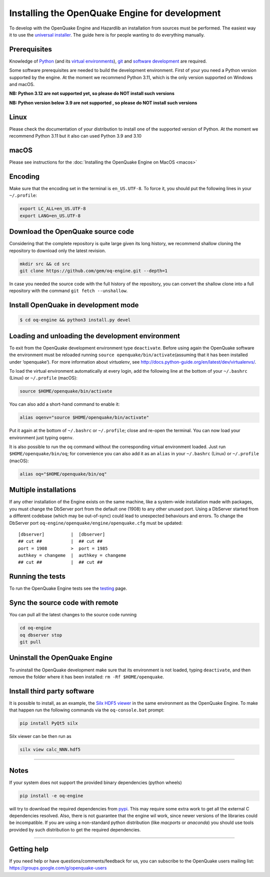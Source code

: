 .. _development:

Installing the OpenQuake Engine for development
===============================================

To develop with the OpenQuake Engine and Hazardlib an installation from
sources must be performed. The easiest way it to use the `universal
installer <universal.md>`__. The guide here is for people wanting to do
everything manually.

Prerequisites
-------------

Knowledge of `Python <https://www.python.org/>`__ (and its `virtual
environments <https://docs.python.org/3.11/tutorial/venv.html>`__),
`git <https://git-scm.com/>`__ and `software
development <https://xkcd.com/844/>`__ are required.

Some software prerequisites are needed to build the development
environment. First of your you need a Python version supported by the
engine. At the moment we recommend Python 3.11, which is the only
version supported on Windows and macOS.

**NB: Python 3.12 are not supported yet, so please do NOT install such
versions**

**NB: Python version below 3.9 are not supported , so please do NOT
install such versions**

Linux
-----

Please check the documentation of your distribution to install one of
the supported version of Python. At the moment we recommend Python 3.11
but it also can used Python 3.9 and 3.10

macOS
-----

Please see instructions for the :doc:`Installing the OpenQuake Engine on MacOS <macos>`

Encoding
--------

Make sure that the encoding set in the terminal is ``en_US.UTF-8``. To
force it, you should put the following lines in your ``~/.profile``:

.. code:: bash

   export LC_ALL=en_US.UTF-8
   export LANG=en_US.UTF-8

Download the OpenQuake source code
----------------------------------

Considering that the complete repository is quite large given its long
history, we recommend shallow cloning the repository to download only
the latest revision.

.. code:: bash

   mkdir src && cd src
   git clone https://github.com/gem/oq-engine.git --depth=1

In case you needed the source code with the full history of the
repository, you can convert the shallow clone into a full repository
with the command ``git fetch --unshallow``.

Install OpenQuake in development mode
-------------------------------------

.. code:: bash

   $ cd oq-engine && python3 install.py devel

Loading and unloading the development environment
-------------------------------------------------

To exit from the OpenQuake development environment type ``deactivate``.
Before using again the OpenQuake software the environment must be
reloaded running ``source openquake/bin/activate``\ (assuming that it
has been installed under ‘openquake’). For more information about
*virtualenv*, see
http://docs.python-guide.org/en/latest/dev/virtualenvs/.

To load the virtual environment automatically at every login, add the
following line at the bottom of your ``~/.bashrc`` (Linux) or
``~/.profile`` (macOS):

.. code:: bash

   source $HOME/openquake/bin/activate

You can also add a short-hand command to enable it:

.. code:: bash

   alias oqenv="source $HOME/openquake/bin/activate"

Put it again at the bottom of ``~/.bashrc`` or ``~/.profile``; close and
re-open the terminal. You can now load your environment just typing
``oqenv``.

It is also possible to run the ``oq`` command without the corresponding
virtual environment loaded. Just run ``$HOME/openquake/bin/oq``; for
convenience you can also add it as an ``alias`` in your ``~/.bashrc``
(Linux) or ``~/.profile`` (macOS):

.. code:: bash

   alias oq="$HOME/openquake/bin/oq"

Multiple installations
----------------------

If any other installation of the Engine exists on the same machine, like
a system-wide installation made with packages, you must change the
DbServer port from the default one (1908) to any other unused port.
Using a DbServer started from a different codebase (which may be
out-of-sync) could lead to unexpected behaviours and errors. To change
the DbServer port ``oq-engine/openquake/engine/openquake.cfg`` must be
updated:

::

   [dbserver]          |  [dbserver]
   ## cut ##           |  ## cut ##
   port = 1908         >  port = 1985
   authkey = changeme  |  authkey = changeme
   ## cut ##           |  ## cut ##

Running the tests
-----------------

To run the OpenQuake Engine tests see the
`testing <https://github.com/gem/oq-engine/blob/master/doc/contributing/testing.md>`__
page.

Sync the source code with remote
--------------------------------

You can pull all the latest changes to the source code running

.. code:: bash

   cd oq-engine
   oq dbserver stop
   git pull

Uninstall the OpenQuake Engine
------------------------------

To uninstall the OpenQuake development make sure that its environment is
not loaded, typing ``deactivate``, and then remove the folder where it
has been installed: ``rm -Rf $HOME/openquake``.

Install third party software
----------------------------

It is possible to install, as an example, the `Silx HDF5
viewer <http://www.silx.org/>`__ in the same environment as the
OpenQuake Engine. To make that happen run the following commands via the
``oq-console.bat`` prompt:

.. code:: bash

   pip install PyQt5 silx

Silx viewer can be then run as

.. code:: bash

   silx view calc_NNN.hdf5

--------------

Notes
-----

If your system does not support the provided binary dependencies (python
wheels)

.. code:: bash

   pip install -e oq-engine

will try to download the required dependencies from
`pypi <http://pypi.python.org/>`__. This may require some extra work to
get all the external C dependencies resolved. Also, there is not
guarantee that the engine wil work, since newer versions of the
libraries could be incompatible. If you are using a non-standard python
distribution (like *macports* or *anaconda*) you should use tools
provided by such distribution to get the required dependencies.

--------------

Getting help
------------

If you need help or have questions/comments/feedback for us, you can
subscribe to the OpenQuake users mailing list:
https://groups.google.com/g/openquake-users
